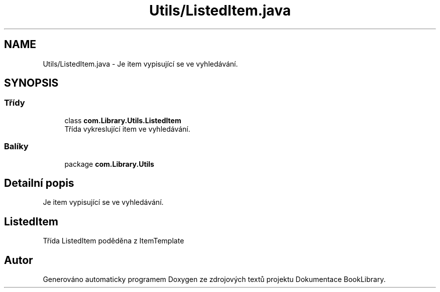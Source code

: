 .TH "Utils/ListedItem.java" 3 "ne 17. kvě 2020" "Version 1" "Dokumentace BookLibrary" \" -*- nroff -*-
.ad l
.nh
.SH NAME
Utils/ListedItem.java \- Je item vypisující se ve vyhledávání\&.  

.SH SYNOPSIS
.br
.PP
.SS "Třídy"

.in +1c
.ti -1c
.RI "class \fBcom\&.Library\&.Utils\&.ListedItem\fP"
.br
.RI "Třída vykreslující item ve vyhledávání\&. "
.in -1c
.SS "Balíky"

.in +1c
.ti -1c
.RI "package \fBcom\&.Library\&.Utils\fP"
.br
.in -1c
.SH "Detailní popis"
.PP 
Je item vypisující se ve vyhledávání\&. 


.SH "ListedItem"
.PP
.PP
Třída ListedItem poděděna z ItemTemplate 
.SH "Autor"
.PP 
Generováno automaticky programem Doxygen ze zdrojových textů projektu Dokumentace BookLibrary\&.
